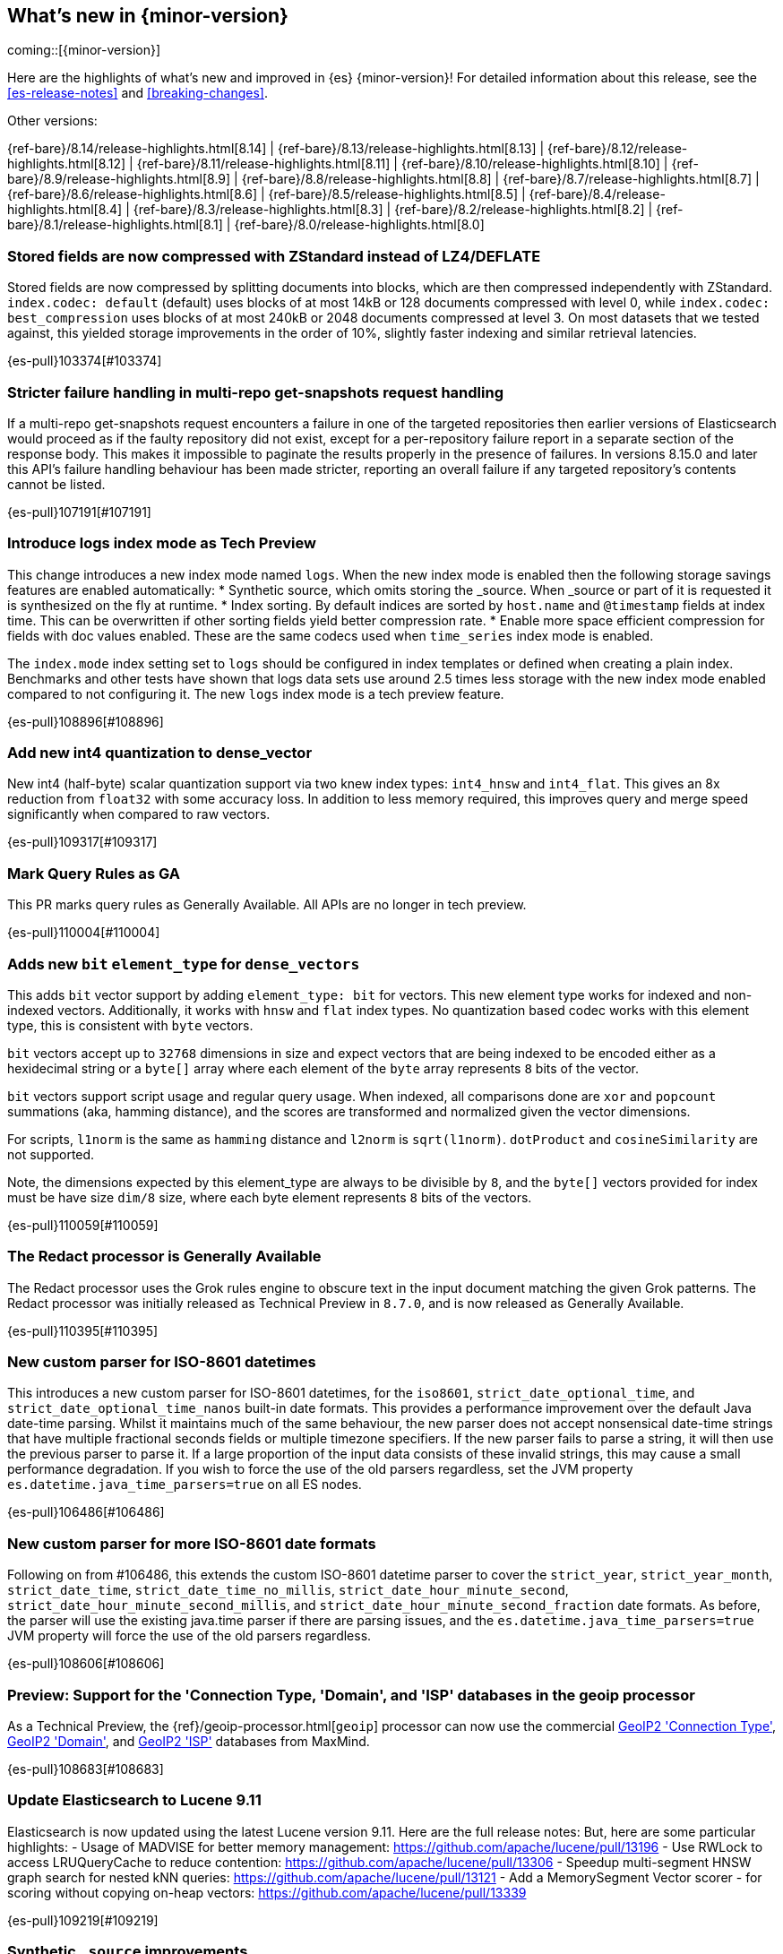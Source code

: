 [[release-highlights]]
== What's new in {minor-version}

coming::[{minor-version}]

Here are the highlights of what's new and improved in {es} {minor-version}!
ifeval::["{release-state}"!="unreleased"]
For detailed information about this release, see the <<es-release-notes>> and
<<breaking-changes>>.

// Add previous release to the list
Other versions:

{ref-bare}/8.14/release-highlights.html[8.14]
| {ref-bare}/8.13/release-highlights.html[8.13]
| {ref-bare}/8.12/release-highlights.html[8.12]
| {ref-bare}/8.11/release-highlights.html[8.11]
| {ref-bare}/8.10/release-highlights.html[8.10]
| {ref-bare}/8.9/release-highlights.html[8.9]
| {ref-bare}/8.8/release-highlights.html[8.8]
| {ref-bare}/8.7/release-highlights.html[8.7]
| {ref-bare}/8.6/release-highlights.html[8.6]
| {ref-bare}/8.5/release-highlights.html[8.5]
| {ref-bare}/8.4/release-highlights.html[8.4]
| {ref-bare}/8.3/release-highlights.html[8.3]
| {ref-bare}/8.2/release-highlights.html[8.2]
| {ref-bare}/8.1/release-highlights.html[8.1]
| {ref-bare}/8.0/release-highlights.html[8.0]

endif::[]

// tag::notable-highlights[]

[discrete]
[[stored_fields_are_compressed_with_zstandard_instead_of_lz4_deflate]]
=== Stored fields are now compressed with ZStandard instead of LZ4/DEFLATE
Stored fields are now compressed by splitting documents into blocks, which
are then compressed independently with ZStandard. `index.codec: default`
(default) uses blocks of at most 14kB or 128 documents compressed with level
0, while `index.codec: best_compression` uses blocks of at most 240kB or
2048 documents compressed at level 3. On most datasets that we tested
against, this yielded storage improvements in the order of 10%, slightly
faster indexing and similar retrieval latencies.

{es-pull}103374[#103374]

[discrete]
[[stricter_failure_handling_in_multi_repo_get_snapshots_request_handling]]
=== Stricter failure handling in multi-repo get-snapshots request handling
If a multi-repo get-snapshots request encounters a failure in one of the
targeted repositories then earlier versions of Elasticsearch would proceed
as if the faulty repository did not exist, except for a per-repository
failure report in a separate section of the response body. This makes it
impossible to paginate the results properly in the presence of failures. In
versions 8.15.0 and later this API's failure handling behaviour has been
made stricter, reporting an overall failure if any targeted repository's
contents cannot be listed.

{es-pull}107191[#107191]

[discrete]
[[introduce_logs_index_mode_as_tech_preview]]
=== Introduce logs index mode as Tech Preview
This change introduces a new index mode named `logs`.
When the new index mode is enabled then the following storage savings features are enabled automatically:
* Synthetic source, which omits storing the _source. When _source or part of it is requested it is synthesized on the fly at runtime.
* Index sorting. By default indices are sorted by `host.name` and `@timestamp` fields at index time. This can be overwritten if other sorting fields yield better compression rate.
* Enable more space efficient compression for fields with doc values enabled. These are the same codecs used
  when `time_series` index mode is enabled.

The `index.mode` index setting set to `logs` should be configured in index templates or defined when creating a plain index.
Benchmarks and other tests have shown that logs data sets use around 2.5 times less storage with the new index mode enabled compared to not configuring it.
The new `logs` index mode is a tech preview feature.

{es-pull}108896[#108896]

[discrete]
[[add_new_int4_quantization_to_dense_vector]]
=== Add new int4 quantization to dense_vector
New int4 (half-byte) scalar quantization support via two knew index types: `int4_hnsw` and `int4_flat`.
This gives an 8x reduction from `float32` with some accuracy loss. In addition to less memory required, this
improves query and merge speed significantly when compared to raw vectors.

{es-pull}109317[#109317]

[discrete]
[[mark_query_rules_as_ga]]
=== Mark Query Rules as GA
This PR marks query rules as Generally Available. All APIs are no longer
in tech preview.

{es-pull}110004[#110004]

[discrete]
[[adds_new_bit_element_type_for_dense_vectors]]
=== Adds new `bit` `element_type` for `dense_vectors`
This adds `bit` vector support by adding `element_type: bit` for
vectors. This new element type works for indexed and non-indexed
vectors. Additionally, it works with `hnsw` and `flat` index types. No
quantization based codec works with this element type, this is
consistent with `byte` vectors.

`bit` vectors accept up to `32768` dimensions in size and expect vectors
that are being indexed to be encoded either as a hexidecimal string or a
`byte[]` array where each element of the `byte` array represents `8`
bits of the vector.

`bit` vectors support script usage and regular query usage. When
indexed, all comparisons done are `xor` and `popcount` summations (aka,
hamming distance), and the scores are transformed and normalized given
the vector dimensions.

For scripts, `l1norm` is the same as `hamming` distance and `l2norm` is
`sqrt(l1norm)`. `dotProduct` and `cosineSimilarity` are not supported. 

Note, the dimensions expected by this element_type are always to be
divisible by `8`, and the `byte[]` vectors provided for index must be
have size `dim/8` size, where each byte element represents `8` bits of
the vectors.

{es-pull}110059[#110059]

[discrete]
[[redact_processor_generally_available]]
=== The Redact processor is Generally Available
The Redact processor uses the Grok rules engine to obscure text in the input document matching the given Grok patterns. The Redact processor was initially released as Technical Preview in `8.7.0`, and is now released as Generally Available.

{es-pull}110395[#110395]

// end::notable-highlights[]


[discrete]
[[new_custom_parser_for_iso_8601_datetimes]]
=== New custom parser for ISO-8601 datetimes
This introduces a new custom parser for ISO-8601 datetimes, for the `iso8601`, `strict_date_optional_time`, and
`strict_date_optional_time_nanos` built-in date formats. This provides a performance improvement over the
default Java date-time parsing. Whilst it maintains much of the same behaviour,
the new parser does not accept nonsensical date-time strings that have multiple fractional seconds fields
or multiple timezone specifiers. If the new parser fails to parse a string, it will then use the previous parser
to parse it. If a large proportion of the input data consists of these invalid strings, this may cause
a small performance degradation. If you wish to force the use of the old parsers regardless,
set the JVM property `es.datetime.java_time_parsers=true` on all ES nodes.

{es-pull}106486[#106486]

[discrete]
[[new_custom_parser_for_more_iso_8601_date_formats]]
=== New custom parser for more ISO-8601 date formats
Following on from #106486, this extends the custom ISO-8601 datetime parser to cover the `strict_year`,
`strict_year_month`, `strict_date_time`, `strict_date_time_no_millis`, `strict_date_hour_minute_second`,
`strict_date_hour_minute_second_millis`, and `strict_date_hour_minute_second_fraction` date formats.
As before, the parser will use the existing java.time parser if there are parsing issues, and the
`es.datetime.java_time_parsers=true` JVM property will force the use of the old parsers regardless.

{es-pull}108606[#108606]

[discrete]
[[preview_support_for_connection_type_domain_isp_databases_in_geoip_processor]]
=== Preview: Support for the 'Connection Type, 'Domain', and 'ISP' databases in the geoip processor
As a Technical Preview, the {ref}/geoip-processor.html[`geoip`] processor can now use the commercial
https://dev.maxmind.com/geoip/docs/databases/connection-type[GeoIP2 'Connection Type'],
https://dev.maxmind.com/geoip/docs/databases/domain[GeoIP2 'Domain'],
and
https://dev.maxmind.com/geoip/docs/databases/isp[GeoIP2 'ISP']
databases from MaxMind.

{es-pull}108683[#108683]

[discrete]
[[update_elasticsearch_to_lucene_9_11]]
=== Update Elasticsearch to Lucene 9.11
Elasticsearch is now updated using the latest Lucene version 9.11.
Here are the full release notes:
But, here are some particular highlights:
- Usage of MADVISE for better memory management: https://github.com/apache/lucene/pull/13196
- Use RWLock to access LRUQueryCache to reduce contention: https://github.com/apache/lucene/pull/13306
- Speedup multi-segment HNSW graph search for nested kNN queries: https://github.com/apache/lucene/pull/13121
- Add a MemorySegment Vector scorer - for scoring without copying on-heap vectors: https://github.com/apache/lucene/pull/13339

{es-pull}109219[#109219]

[discrete]
[[synthetic_source_improvements]]
=== Synthetic `_source` improvements
There are multiple improvements to synthetic `_source` functionality:

* Synthetic `_source` is now supported for all field types including `nested` and `object`. `object` fields are supported with `enabled` set to `false`.

* Synthetic `_source` can be enabled together with `ignore_malformed` and `ignore_above` parameters for all field types that support them.

{es-pull}109501[#109501]

[discrete]
[[index_sorting_on_indexes_with_nested_fields]]
=== Index sorting on indexes with nested fields
Index sorting is now supported for indexes with mappings containing nested objects.
The index sort spec (as specified by `index.sort.field`) can't contain any nested
fields, still.

{es-pull}110251[#110251]

